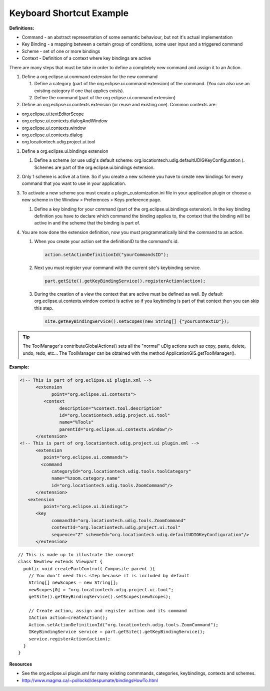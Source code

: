 Keyboard Shortcut Example
^^^^^^^^^^^^^^^^^^^^^^^^^

**Definitions:**

-  Command - an abstract representation of some semantic behaviour, but not it's actual
   implementation
-  Key Binding - a mapping between a certain group of conditions, some user input and a triggered
   command
-  Scheme - set of one or more bindings
-  Context - Definition of a context where key bindings are active

There are many steps that must be take in order to define a completely new command and assign it to
an Action.

#. Define a org.eclipse.ui.command extension for the new command

   #. Define a category (part of the org.eclipse.ui.command extension) of the command. (You can also
      use an existing category if one that applies exists).
   #. Define the command (part of the org.eclipse.ui.command extension)

#. Define an org.eclipse.ui.contexts extension (or reuse and existing one). Common contexts are:

-  org.eclipse.ui.textEditorScope
-  org.eclipse.ui.contexts.dialogAndWindow
-  org.eclipse.ui.contexts.window
-  org.eclipse.ui.contexts.dialog
-  org.locationtech.udig.project.ui.tool

#. Define a org.eclipse.ui.bindings extension

   #. Define a scheme (or use udig's default scheme:
      org.locationtech.udig.defaultUDIGKeyConfiguration ). Schemes are part of the
      org.eclipse.ui.bindings extension.

#. Only 1 scheme is active at a time. So if you create a new scheme you have to create new bindings
   for every command that you want to use in your application.
#. To activate a new scheme you must create a plugin\_customization.ini file in your application
   plugin or choose a new scheme in the Window > Preferences > Keys preference page.

   #. Define a key binding for your command (part of the org.eclipse.ui.bindings extension). In the
      key binding definition you have to declare which command the binding applies to, the context
      that the binding will be active in and the scheme that the binding is part of.

#. You are now done the extension definition, now you must programmatically bind the command to an
   action.

   #. When you create your action set the definitionID to the command's id.

      .. code-block:: java

          action.setActionDefinitionId("yourCommandsID");

   #. Next you must register your command with the current site's keybinding service.

      .. code-block:: java
   
          part.getSite().getKeyBindingService().registerAction(action);

   #. During the creation of a view the context that are active must be defined as well. By default
      org.eclipse.ui.contexts.window context is active so if you keybinding is part of that context
      then you can skip this step.

      .. code-block:: java

          site.getKeyBindingService().setScopes(new String[] {"yourContextID"});

.. tip::
   The ToolManager's contributeGlobalActions() sets all the "normal" uDig actions such as copy, paste,
   delete, undo, redo, etc... The ToolManager can be obtained with the method ApplicationGIS.getToolManager().

**Example:**

.. code-block:: xml

    <!-- This is part of org.eclipse.ui plugin.xml -->
          <extension
                point="org.eclipse.ui.contexts">
             <context
                   description="%context.tool.description"
                   id="org.locationtech.udig.project.ui.tool"
                   name="%Tools"
                   parentId="org.eclipse.ui.contexts.window"/>
          </extension>
    <!-- This is part of org.locationtech.udig.project.ui plugin.xml -->
          <extension
             point="org.eclipse.ui.commands">
            <command
                categoryId="org.locationtech.udig.tools.toolCategory"
                name="%zoom.category.name"
                id="org.locationtech.udig.tools.ZoomCommand"/>
          </extension>
       <extension
             point="org.eclipse.ui.bindings">
          <key
                commandId="org.locationtech.udig.tools.ZoomCommand"
                contextId="org.locationtech.udig.project.ui.tool"
                sequence="Z" schemeId="org.locationtech.udig.defaultUDIGKeyConfiguration"/>
          </extension>

::

    // This is made up to illustrate the concept
    class NewView extends Viewpart {
      public void createPartControl( Composite parent ){
        // You don't need this step because it is included by default
        String[] newScopes = new String[];
        newScopes[0] = "org.locationtech.udig.project.ui.tool";           
        getSite().getKeyBindingService().setScopes(newScopes);

        // Create action, assign and register action and its command
        IAction action=createAction();
        Action.setActionDefinitionId("org.locationtech.udig.tools.ZoomCommand");
        IKeyBindingService service = part.getSite().getKeyBindingService();
        service.registerAction(action);
      }
    }

**Resources**

* See the org.eclipse.ui plugin.xml for many existing commmands, categories, keybindings, contexts and schemes.
* `<http://www.magma.ca/~pollockd/despumate/bindingsHowTo.html>`_


